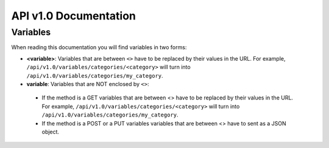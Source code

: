 API v1.0 Documentation
**********************

Variables
#########

When reading this documentation you will find variables in two forms:

* **<variable>**: Variables that are between ``<>`` have to be replaced by their values in the URL. For example, ``/api/v1.0/variables/categories/<category>`` will turn into ``/api/v1.0/variables/categories/my_category``.
* **variable**: Variables that are NOT enclosed by ``<>``:
 * If the method is a GET variables that are between <> have to be replaced by their values in the URL. For example, ``/api/v1.0/variables/categories/<category>`` will turn into ``/api/v1.0/variables/categories/my_category``.
 * If the method is a POST or a PUT variables variables that are between <> have to sent as a JSON object.
